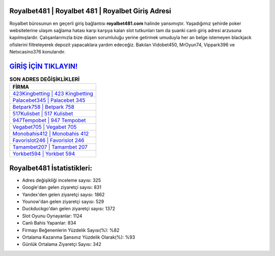 ﻿Royalbet481 | Royalbet 481 | Royalbet Giriş Adresi
===================================

.. image:: images/royalbet-giris.jpg
   :width: 600
   
Royalbet bürosunun en geçerli giriş bağlantısı **royalbet481.com** halinde yansımıştır. Yaşadığımız şehirde poker websitelerine ulaşım sağlama hatası karşı karşıya kalan slot tutkunları tam da şuanki canlı giriş adresi arzusuna kapılmışlardır. Çalışanlarımızla bize düşen sorumluluğu yerine getirmek umuduyla her an belge istemeyen blackjack ofislerini filtreleyerek depozit yapacaklara yardım edeceğiz. Bakılan Vidobet450, MrOyun74, Vippark396 ve Netxcasino376 konularıdır.

`GİRİŞ İÇİN TIKLAYIN! <https://uclck.me/gonow>`_
==============

.. list-table:: **SON ADRES DEĞİŞİKLİKLERİ**
   :widths: 100
   :header-rows: 1

   * - FİRMA
   * - `423Kingbetting | 423 Kingbetting <423kingbetting-423-kingbetting-kingbetting-giris-adresi.html>`_
   * - `Palacebet345 | Palacebet 345 <palacebet345-palacebet-345-palacebet-giris-adresi.html>`_
   * - `Betpark758 | Betpark 758 <betpark758-betpark-758-betpark-giris-adresi.html>`_	 
   * - `517Kulisbet | 517 Kulisbet <517kulisbet-517-kulisbet-kulisbet-giris-adresi.html>`_	 
   * - `947Tempobet | 947 Tempobet <947tempobet-947-tempobet-tempobet-giris-adresi.html>`_ 
   * - `Vegabet705 | Vegabet 705 <vegabet705-vegabet-705-vegabet-giris-adresi.html>`_
   * - `Monobahis412 | Monobahis 412 <monobahis412-monobahis-412-monobahis-giris-adresi.html>`_	 
   * - `Favorislot246 | Favorislot 246 <favorislot246-favorislot-246-favorislot-giris-adresi.html>`_
   * - `Tamambet207 | Tamambet 207 <tamambet207-tamambet-207-tamambet-giris-adresi.html>`_
   * - `Yorkbet594 | Yorkbet 594 <yorkbet594-yorkbet-594-yorkbet-giris-adresi.html>`_
	 
Royalbet481 İstatistikleri:
===================================	 
* Adres değişikliği inceleme sayısı: 325
* Google'dan gelen ziyaretçi sayısı: 831
* Yandex'den gelen ziyaretçi sayısı: 1862
* Younow'dan gelen ziyaretçi sayısı: 529
* Duckduckgo'dan gelen ziyaretçi sayısı: 1372
* Slot Oyunu Oynayanlar: 1124
* Canlı Bahis Yapanlar: 834
* Firmayı Beğenenlerin Yüzdelik Sayısı(%): %82
* Ortalama Kazanma Şansınız Yüzdelik Olarak(%): %93
* Günlük Ortalama Ziyaretçi Sayısı: 342

